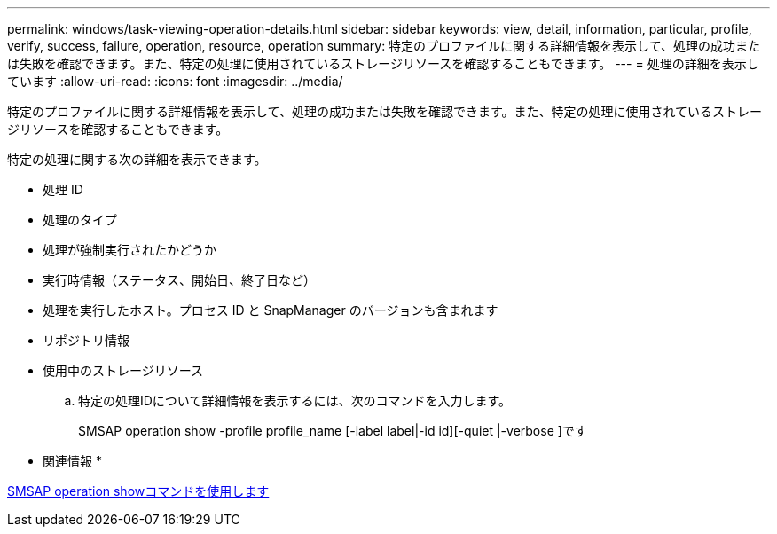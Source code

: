 ---
permalink: windows/task-viewing-operation-details.html 
sidebar: sidebar 
keywords: view, detail, information, particular, profile, verify, success, failure, operation, resource, operation 
summary: 特定のプロファイルに関する詳細情報を表示して、処理の成功または失敗を確認できます。また、特定の処理に使用されているストレージリソースを確認することもできます。 
---
= 処理の詳細を表示しています
:allow-uri-read: 
:icons: font
:imagesdir: ../media/


[role="lead"]
特定のプロファイルに関する詳細情報を表示して、処理の成功または失敗を確認できます。また、特定の処理に使用されているストレージリソースを確認することもできます。

特定の処理に関する次の詳細を表示できます。

* 処理 ID
* 処理のタイプ
* 処理が強制実行されたかどうか
* 実行時情報（ステータス、開始日、終了日など）
* 処理を実行したホスト。プロセス ID と SnapManager のバージョンも含まれます
* リポジトリ情報
* 使用中のストレージリソース
+
.. 特定の処理IDについて詳細情報を表示するには、次のコマンドを入力します。
+
SMSAP operation show -profile profile_name [-label label|-id id][-quiet |-verbose ]です





* 関連情報 *

xref:reference-the-smosmsap-operation-show-command.adoc[SMSAP operation showコマンドを使用します]
